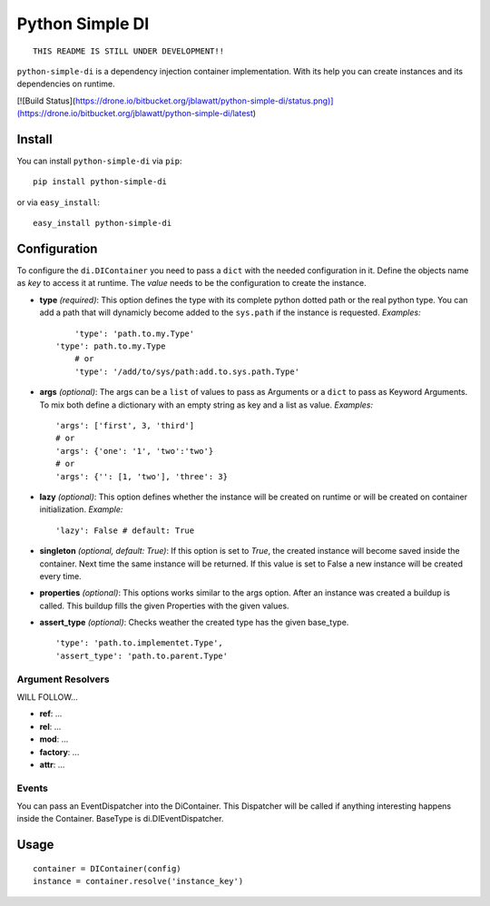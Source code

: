 Python Simple DI
================

::
	
	THIS README IS STILL UNDER DEVELOPMENT!!


``python-simple-di`` is a dependency injection container implementation. With its help you can create instances and its dependencies on runtime.

[![Build Status](https://drone.io/bitbucket.org/jblawatt/python-simple-di/status.png)](https://drone.io/bitbucket.org/jblawatt/python-simple-di/latest)


Install
-------

You can install ``python-simple-di`` via ``pip``: ::
	
	pip install python-simple-di

or via ``easy_install``: ::
	
	easy_install python-simple-di


Configuration
-------------

To configure the ``di.DIContainer`` you need to pass a ``dict`` with the needed configuration in it. Define the objects name as *key* to access it at runtime. The *value* needs to be the configuration to create the instance.

- **type** *(required)*: This option defines the type with its complete python dotted path or the real python type. You can add a path that will dynamicly become added to the ``sys.path`` if the instance is requested. *Examples:* ::
		
	'type': 'path.to.my.Type'
    'type': path.to.my.Type
	# or
	'type': '/add/to/sys/path:add.to.sys.path.Type'

- **args** *(optional)*: The args can be a ``list`` of values to pass as Arguments or a ``dict`` to pass as Keyword Arguments. To mix both define a dictionary with an empty string as key and a list as value. *Examples:* ::
	
	'args': ['first', 3, 'third'] 
	# or 
	'args': {'one': '1', 'two':'two'}
	# or
	'args': {'': [1, 'two'], 'three': 3}

- **lazy** *(optional)*: This option defines whether the instance will be created on runtime or will be created on container initialization. *Example:* ::
	
	'lazy': False # default: True

- **singleton** *(optional, default: True)*: If this option is set to `True`, the created instance will become saved inside the container. Next time the same instance will be returned. If this value is set to False a new instance will be created every time.

- **properties** *(optional)*: This options works similar to the args option. After an instance was created a buildup is called. This buildup fills the given Properties with the given values.

- **assert_type** *(optional)*: Checks weather the created type has the given base_type. ::
	
	'type': 'path.to.implementet.Type',
	'assert_type': 'path.to.parent.Type'

Argument Resolvers
__________________


WILL FOLLOW...

- **ref**: ...
- **rel**: ...
- **mod**: ...
- **factory**: ...
- **attr**: ...

Events
______

You can pass an EventDispatcher into the DiContainer. This Dispatcher will be called if anything interesting happens inside the Container. BaseType is di.DIEventDispatcher.


Usage
-----

::
	
	container = DIContainer(config)
	instance = container.resolve('instance_key')

